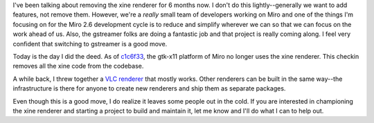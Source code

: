 .. title: Farewell, xine
.. slug: farewell_xine
.. date: 2009-12-01 14:49:22
.. tags: miro, work

I've been talking about removing the xine renderer for 6 months now. I
don't do this lightly--generally we want to add features, not remove
them. However, we're a *really* small team of developers working on
Miro and one of the things I'm focusing on for the Miro 2.6 development
cycle is to reduce and simplify wherever we can so that we can focus on
the work ahead of us. Also, the gstreamer folks are doing a fantastic
job and that project is really coming along. I feel very confident that
switching to gstreamer is a good move.

Today is the day I did the deed. As of
`c1c6f33 <https://git.participatoryculture.org/miro/commit/?id=c1c6f3329829a48f9fe776337c107006f73cb49f>`__,
the gtk-x11 platform of Miro no longer uses the xine renderer. This
checkin removes all the xine code from the codebase.

A while back, I threw together a `VLC
renderer <http://bluesock.org/~willkg/blog/miro/vlc_renderer.html>`__
that mostly works. Other renderers can be built in the same way--the
infrastructure is there for anyone to create new renderers and ship them
as separate packages.

Even though this is a good move, I do realize it leaves some people out
in the cold. If you are interested in championing the xine renderer and
starting a project to build and maintain it, let me know and I'll do
what I can to help out.
